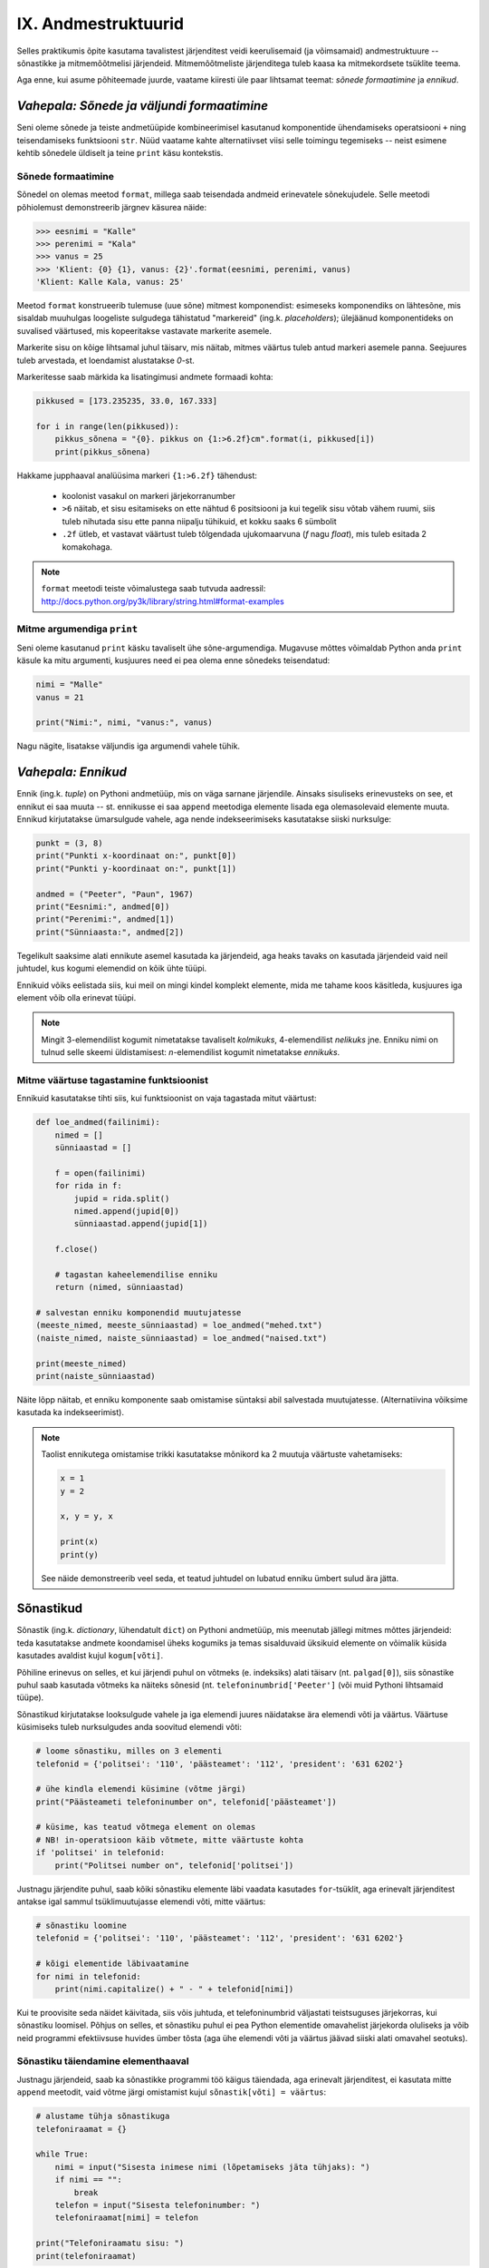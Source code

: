 IX. Andmestruktuurid
=============================================

Selles praktikumis õpite kasutama tavalistest järjenditest veidi keerulisemaid (ja võimsamaid) andmestruktuure -- sõnastikke ja mitmemõõtmelisi järjendeid. Mitmemõõtmeliste järjenditega tuleb kaasa ka mitmekordsete tsüklite teema.

Aga enne, kui asume põhiteemade juurde, vaatame kiiresti üle paar lihtsamat teemat: *sõnede formaatimine* ja *ennikud*.

.. todo::

    Kas on vaja selgitada "andmestruktuuri" tähendust?

*Vahepala: Sõnede ja väljundi formaatimine*
---------------------------------------------
Seni oleme sõnede ja teiste andmetüüpide kombineerimisel kasutanud komponentide ühendamiseks operatsiooni ``+`` ning teisendamiseks funktsiooni ``str``. Nüüd vaatame kahte alternatiivset viisi selle toimingu tegemiseks -- neist esimene kehtib sõnedele üldiselt ja teine ``print`` käsu kontekstis.

Sõnede formaatimine
~~~~~~~~~~~~~~~~~~~~
Sõnedel on olemas meetod ``format``, millega saab teisendada andmeid erinevatele sõnekujudele. Selle meetodi põhiolemust demonstreerib järgnev käsurea näide:

.. sourcecode:: py3

    >>> eesnimi = "Kalle"
    >>> perenimi = "Kala"
    >>> vanus = 25
    >>> 'Klient: {0} {1}, vanus: {2}'.format(eesnimi, perenimi, vanus)
    'Klient: Kalle Kala, vanus: 25'

Meetod ``format`` konstrueerib tulemuse (uue sõne) mitmest komponendist: esimeseks komponendiks on lähtesõne, mis sisaldab muuhulgas loogeliste sulgudega tähistatud "markereid" (ing.k. `placeholders`); ülejäänud komponentideks on suvalised väärtused, mis kopeeritakse vastavate markerite asemele.

Markerite sisu on kõige lihtsamal juhul täisarv, mis näitab, mitmes väärtus tuleb antud markeri asemele panna. Seejuures tuleb arvestada, et loendamist alustatakse `0`-st. 

Markeritesse saab märkida ka lisatingimusi andmete formaadi kohta:

.. sourcecode:: py3
    
    pikkused = [173.235235, 33.0, 167.333]

    for i in range(len(pikkused)):
        pikkus_sõnena = "{0}. pikkus on {1:>6.2f}cm".format(i, pikkused[i])
        print(pikkus_sõnena)

Hakkame jupphaaval analüüsima markeri ``{1:>6.2f}`` tähendust:

    * koolonist vasakul on markeri järjekorranumber
    * ``>6`` näitab, et sisu esitamiseks on ette nähtud 6 positsiooni ja kui tegelik sisu võtab vähem ruumi, siis tuleb nihutada sisu ette panna niipalju tühikuid, et kokku saaks 6 sümbolit
    * ``.2f`` ütleb, et vastavat väärtust tuleb tõlgendada ujukomaarvuna (`f` nagu `float`), mis tuleb esitada 2 komakohaga.
    
.. note::

    | ``format`` meetodi teiste võimalustega saab tutvuda aadressil:    
    | http://docs.python.org/py3k/library/string.html#format-examples




Mitme argumendiga ``print``
~~~~~~~~~~~~~~~~~~~~~~~~~~~~
Seni oleme kasutanud ``print`` käsku tavaliselt ühe sõne-argumendiga. Mugavuse mõttes võimaldab Python anda ``print`` käsule ka mitu argumenti, kusjuures need ei pea olema enne sõnedeks teisendatud:

.. sourcecode:: py3

    nimi = "Malle"
    vanus = 21
    
    print("Nimi:", nimi, "vanus:", vanus)

Nagu nägite, lisatakse väljundis iga argumendi vahele tühik.

*Vahepala: Ennikud*
---------------------
Ennik (ing.k. *tuple*) on Pythoni andmetüüp, mis on väga sarnane järjendile. Ainsaks sisuliseks erinevusteks on see, et ennikut ei saa muuta -- st. ennikusse ei saa ``append`` meetodiga elemente lisada ega olemasolevaid elemente muuta. Ennikud kirjutatakse ümarsulgude vahele, aga nende indekseerimiseks kasutatakse siiski nurksulge:

.. sourcecode:: py3

    punkt = (3, 8)
    print("Punkti x-koordinaat on:", punkt[0])
    print("Punkti y-koordinaat on:", punkt[1])
    
    andmed = ("Peeter", "Paun", 1967)
    print("Eesnimi:", andmed[0])
    print("Perenimi:", andmed[1])
    print("Sünniaasta:", andmed[2])

Tegelikult saaksime alati ennikute asemel kasutada ka järjendeid, aga heaks tavaks on kasutada järjendeid vaid neil juhtudel, kus kogumi elemendid on kõik ühte tüüpi.

Ennikuid võiks eelistada siis, kui meil on mingi kindel komplekt elemente, mida me tahame koos käsitleda, kusjuures iga element võib olla erinevat tüüpi.

.. note::

    Mingit 3-elemendilist kogumit nimetatakse tavaliselt *kolmikuks*, 4-elemendilist *nelikuks* jne. Enniku nimi on tulnud selle skeemi üldistamisest: *n*-elemendilist kogumit nimetatakse *ennikuks*.

Mitme väärtuse tagastamine funktsioonist
~~~~~~~~~~~~~~~~~~~~~~~~~~~~~~~~~~~~~~~~
Ennikuid kasutatakse tihti siis, kui funktsioonist on vaja tagastada mitut väärtust:

.. sourcecode:: py3

    def loe_andmed(failinimi):
        nimed = []
        sünniaastad = []
        
        f = open(failinimi)
        for rida in f:
            jupid = rida.split()
            nimed.append(jupid[0])
            sünniaastad.append(jupid[1])
        
        f.close()
        
        # tagastan kaheelemendilise enniku
        return (nimed, sünniaastad)

    # salvestan enniku komponendid muutujatesse
    (meeste_nimed, meeste_sünniaastad) = loe_andmed("mehed.txt")
    (naiste_nimed, naiste_sünniaastad) = loe_andmed("naised.txt")
    
    print(meeste_nimed)
    print(naiste_sünniaastad)


Näite lõpp näitab, et enniku komponente saab omistamise süntaksi abil salvestada muutujatesse. (Alternatiivina võiksime kasutada ka indekseerimist).

.. note::

    Taolist ennikutega omistamise trikki kasutatakse mõnikord ka 2 muutuja väärtuste vahetamiseks:
    
    .. sourcecode:: py3
    
        x = 1
        y = 2
        
        x, y = y, x
        
        print(x)
        print(y)
        
    See näide demonstreerib veel seda, et teatud juhtudel on lubatud enniku ümbert sulud ära jätta.


Sõnastikud
----------
Sõnastik (ing.k. *dictionary*, lühendatult ``dict``) on Pythoni andmetüüp, mis meenutab jällegi mitmes mõttes järjendeid: teda kasutatakse andmete koondamisel üheks kogumiks ja temas sisalduvaid üksikuid elemente on võimalik küsida kasutades  avaldist kujul ``kogum[võti]``.

Põhiline erinevus on selles, et kui järjendi puhul on võtmeks (e. indeksiks) alati täisarv (nt. ``palgad[0]``), siis sõnastike puhul saab kasutada võtmeks ka näiteks sõnesid (nt. ``telefoninumbrid['Peeter']`` (või muid Pythoni lihtsamaid tüüpe).

Sõnastikud kirjutatakse looksulgude vahele ja iga elemendi juures näidatakse ära elemendi võti ja väärtus. Väärtuse küsimiseks tuleb nurksulgudes anda soovitud elemendi võti:

.. sourcecode:: py3
    
    # loome sõnastiku, milles on 3 elementi
    telefonid = {'politsei': '110', 'päästeamet': '112', 'president': '631 6202'}
    
    # ühe kindla elemendi küsimine (võtme järgi)
    print("Päästeameti telefoninumber on", telefonid['päästeamet'])
    
    # küsime, kas teatud võtmega element on olemas
    # NB! in-operatsioon käib võtmete, mitte väärtuste kohta
    if 'politsei' in telefonid:
        print("Politsei number on", telefonid['politsei'])

Justnagu järjendite puhul, saab kõiki sõnastiku elemente läbi vaadata kasutades ``for``-tsüklit, aga erinevalt järjenditest antakse igal sammul tsüklimuutujasse elemendi võti, mitte väärtus:

.. sourcecode:: py3
    
    # sõnastiku loomine
    telefonid = {'politsei': '110', 'päästeamet': '112', 'president': '631 6202'}
    
    # kõigi elementide läbivaatamine
    for nimi in telefonid:
        print(nimi.capitalize() + " - " + telefonid[nimi])

Kui te proovisite seda näidet käivitada, siis võis juhtuda, et telefoninumbrid väljastati teistsuguses järjekorras, kui sõnastiku loomisel. Põhjus on selles, et sõnastiku puhul ei pea Python elementide omavahelist järjekorda oluliseks ja võib neid programmi efektiivsuse huvides ümber tõsta (aga ühe elemendi võti ja väärtus jäävad siiski alati omavahel seotuks).

Sõnastiku täiendamine elementhaaval
~~~~~~~~~~~~~~~~~~~~~~~~~~~~~~~~~~~~
Justnagu järjendeid, saab ka sõnastikke programmi töö käigus täiendada, aga erinevalt järjenditest, ei kasutata mitte ``append`` meetodit, vaid võtme järgi omistamist kujul ``sõnastik[võti] = väärtus``:

.. sourcecode:: py3

    # alustame tühja sõnastikuga
    telefoniraamat = {}

    while True:
        nimi = input("Sisesta inimese nimi (lõpetamiseks jäta tühjaks): ")
        if nimi == "":
            break
        telefon = input("Sisesta telefoninumber: ")
        telefoniraamat[nimi] = telefon
    
    print("Telefoniraamatu sisu: ")
    print(telefoniraamat)

.. note::

    Siin tuleb meeles pidada, et *järjendite* puhul on taoline omistamine võimalik vaid nende indeksitega, mis juba on järjendis olemas, st. järjendit taolise lähenemisega kasvatada ei saa:
    
    .. sourcecode:: py3
    
        >>> sõnastik = {}
        >>> sõnastik[0] = "Tere"
        >>> sõnastik
        {0: 'Tere'}
        
    .. sourcecode:: py3
    
        >>> järjend = []
        >>> järjend[0] = 1
        Traceback (most recent call last):
          File "<pyshell#10>", line 1, in <module>
            järjend[0] = 1
        IndexError: list assignment index out of range

Sõnastiku elemendi väärtuse muutmine käib samasuguse süntaksiga nagu elemendi lisamine:

.. sourcecode:: py3

    telefonid = {'politsei': '110', 'päästeamet': '112', 'president': '631 6202'}
    
    uus_number = input("Sisesta uus presidendi number: ")
    telefonid['president'] = uus_number
    
    print("Uuendatud telefoniraamat:", telefonid)


Ülesanne 1. Telefoniraamat
~~~~~~~~~~~~~~~~~~~~~~~~~~~~
Muuda ülalpool toodud telefoniraamatu näidet selliselt, et andmed loetakse sisse tekstifailist ja programm võimaldab kasutajal küsida telefoninumbrit omaniku nime järgi.


Mitmemõõtmelised andmestruktuurid
---------------------------------
Nagu teate, saab Pythonis teatud lausete sisse panna teisi lauseid (nt. tingimuslause sisse tsükleid või vastupidi) ja teatud avaldiste komponentideks võivad olla teised avaldised.

Samamoodi saab panna andmestruktuuridesse teisi andmestruktuure. Näiteks on võimalik luua järjendeid, mille elementideks on mingid järjendid või siis ennikuid, mille elementideks on ennikud ja järjendid või sõnastikke, mille elementideks on järjendid:

.. sourcecode:: py3
    
    # järjendite järjend
    tulemused = [[77, 2, 13], [64, 5, 6], [75, 8, 9]]
    
    # ennikute järjend
    arvunimed = [(1, "üks", "uno"), (2, "kaks", "dos"), (3, "kolm", "tres")]
    
    # ennik, mis sisaldab järjendit
    õpilase_andmed = ("Peeter", "Paat", 1997, [5, 4, 5, 3, 4, 3, 5, 5])
    
    # sõnastik, mille väärtusteks on järjendid
    hinded = { # Python lubab sulgude sees reavahetust vabalt kasutada
        'Peeter Paat': [5, 4, 5, 3, 4, 3, 5, 5],
        'Kadri Karu' : [5, 5, 5, 5, 4, 5, 5, 5],
        'Mart Maru'  : [3, 3, 3, 3, 5, 3, 3, 4]
    }

Antud näites kasutasime taolises "üksteise sisse panemises" ainult kahte taset aga vajadusel on võimalik konstrueerida mistahes tasemete arvuga andmestruktuure, näiteks järjendite järjendite järjendeid (e. 3-mõõtmelisi järjendeid):

.. sourcecode:: py3

    arvujärjendite_järjendite_järjend = [
        [[1, 2, 3], [4, 5, 6, 6, 6], [7, 8]],
        [[23, 11], [16, 63, 1], [7, 77, 777]]
    ]



Mitmemõõtmeliste järjendite läbimine
~~~~~~~~~~~~~~~~~~~~~~~~~~~~~~~~~~~~~~~~~~~~~~~~~~~~~~~~~~~~~~
Taoliste andmestruktuuride kasutamiseks ei ole tarvis mingisuguseid erivõtteid -- tuleb lihtsalt pidada meeles, millist tüüpi elementidega meil mingil tasemel tegemist on.

Üritame näiteks kuvada ekraanile kahemõõtmelises järjendis sisalduvat infot *(NB! enne selle programmi käivitamist käige tsüklid ise mõttes läbi ja ennustage, milline tuleb programmi väljund!)*:

.. sourcecode:: py3

    arvujärjendite_järjend = [
        [1, 2, 3, 4, 5, 6], 
        [6, 6, 7, 8],
        [23, 11, 16, 63],
        [17, 77, 777]
    ]
    
    print("Arvujärjendite järjend:", arvujärjendite_järjend)
    
    # tegemist on igal juhul mingi järjendiga,
    # seega kasutame tema läbimiseks for-tsüklit
    for arvujärjend in arvujärjendite_järjend:
        # arvujärjend tähistab ühte arvujärjendite_järjend-i elementi
        # selle läbimiseks kasutame jällegi for-tsüklit
        print("Välimine tsükkel, arvujärjend:", arvujärjend)
        for arv in arvujärjend:
            print("Sisemine tsükkel, arv:", arv)


Veidi veider võib tunduda see, et üks tsükkel on kirjutatud teise sisse. Selles pole tegelikult midagi erilist, mõlemad tsüklid toimivad tavapäraselt -- enne uuele ringile minekut tehakse tsükli keha sees olevad käsud lõpuni. See tähendab muuhulgas seda, et välimise tsükli iga korduse puhul tehakse läbi sisemise tsükli kõik kordused.

.. note::

    Viimases näites läks meil vaja kahte tsüklit, et jõuda andmestruktuuri "põhjani" välja. Alati ei ole meil aga taolist kõikide elementide läbikäimist tarviski. Järgnev näiteprogramm väljastab sama 2-mõõtmelise järjendi kõige elementide (so. arvujärjendite) summad:

    .. sourcecode:: py3

        arvujärjendite_järjend = [
            [1, 2, 3, 4, 5, 6], 
            [6, 6, 7, 8],
            [23, 11, 16, 63],
            [17, 77, 777]
        ]
        
        for arvujärjend in arvujärjendite_järjend:
            print(sum(arvujärjend))



Mitmemõõtmeliste järjendite indekseerimine
~~~~~~~~~~~~~~~~~~~~~~~~~~~~~~~~~~~~~~~~~~~~~~~~~~
Eelnevates näidetes põhinesid tsüklid otse järjenditel, aga nagu teate, võib järjendeid läbida ka indeksite abil:

.. sourcecode:: py3

    arvujärjendite_järjend = [
        [1, 2, 3, 4, 5, 6], 
        [6, 6, 7, 8],
        [23, 11, 16, 63],
        [17, 77, 777]
    ]
        
    # väljastan kõik järjendis sisalduvad arvud
    for i in range(len(arvujärjendite_järjend)):
        arvujärjend = arvujärjendite_järjend[i]
        for j in range(len(arvujärjend)):
            arv = arvujärjend[j]
            print(arv)


Abimuutuja ``arvujärjend`` kasutamise asemel oleksime võinud kasutada ka kahte indekseerimist järjest (pöörake tähelepanu viimasele reale):

.. sourcecode:: py3

    ...
    for i in range(len(arvujärjendite_järjend)):
        for j in range(len(arvujärjendite_järjend[i])):
            print(arvujärjendite_järjend[i][j])

Viimasel real oleva ``print``-i argumendi tähendus saab võibolla selgemaks, kui sinna kirjutada sulge juurde: 

.. sourcecode:: py3

    (arvujärjendite_järjend[i])[j]

Nüüd on ilusti näha, et sulgudes olev avaldis kujutab endast ``i``-ndat elementi ``arvujärjendite_järjend``-ist (ehk siis ühte arvujärjendit) ning sellest omakorda võetakse element indeksiga ``j``, seega on tulemuseks mingi arv.

Kokkuvõtteks: Mitmemõõtmeliste järjendite kasutamise põhimõte
~~~~~~~~~~~~~~~~~~~~~~~~~~~~~~~~~~~~~~~~~~~~~~~~~~~~~~~~~~~~~~
Olgu meil ühe-, kahe- või 100-mõõtmeline järjend, tegemist on ennekõike ikkagi järjendiga ja sedasi tuleb talle ka läheneda. Vaja on lihtsalt arvestada, millised on tema elemendid (vastavalt lihttüübid, ühemõõtmelised järjendid või 99-mõõtmelised järjendid).
    
Sama põhimõte kehtib ka "järjendite ennikute" ja "sõnastike ennikute järjendite sõnastike järjendite ennikute sõnastikega" -- alustage lähenemist "välimisest kihist" ja pidage meeles, millised on sisemised kihid.


Ülesanne 2. Sudoku tabeli sisselugemine
~~~~~~~~~~~~~~~~~~~~~~~~~~~~~~~~~~~~~~~~~~~~~~~~~~~~
Kirjutage programm, mis loeb etteantud failist (:download:`sudoku.txt <_static/sudoku.txt>`) arvud kahemõõtmelisse järjendisse.

.. note:: 
    Kui jääte jänni, siis uurige järgmist punkti, aga enne kindlasti üritage ise! Kõik selle ülesande lahendamiseks vajalikud teadmised on teil juba olemas!



Näide: Mitmemõõtmelise järjendi koostamine jupphaaval
~~~~~~~~~~~~~~~~~~~~~~~~~~~~~~~~~~~~~~~~~~~~~~~~~~~~~~
Mitmemõõtmelise järjendi loomisel ``append`` meetodiga tuleb jällegi mõelda, millised peavad olema järjendi elemendid. Järgnev näide on üks võimalik lahendus eelnevale ülesandele (kui ülesanne jäi teile liiga raskeks, siis analüüsige seda näitelahendust eriti hoolikalt):

.. sourcecode:: py3

    f = open("sudoku.txt")

    sudoku_tabel = []
    for rida in f:
        jupid = rida.split()
        
        # kõigepealt teen abimuutujasse valmis ühe tabeli rea ...
        sudoku_rida = []
        
        for jupp in jupid:
            sudoku_rida.append(int(jupp))

        # ... ja siis lisan selle tabelisse
        sudoku_tabel.append(sudoku_rida)    

    f.close()
    print(sudoku_tabel)


Näide: Eksami statistika
~~~~~~~~~~~~~~~~~~~~~~~~~~~~~~~~
Õppejõud koostas eksami, milles oli 7 ülesannet. Iga ülesannet eest võis saada kuni 10 punkti. Eksami tulemused on kirjas failis :download:`eksam.txt<_static/eksam.txt>`.

Leida iga tudengi eksamipunktide kogusumma.

*NB! Enne näitelahenduse vaatamist mõelge, kuidas tuleks seda ülesannet lahendada!* 

.. sourcecode:: py3

    # Faili avamine
    file = open("Eksam.txt","r")

    # Tulemuste lugemine tabelisse
    tabel = []
    nimed = []

    for rida in file :
       # Eralda tudengi nimi
       jupid = rida.split("|")
       nimed.append(jupid[0].strip())

       # võta ülejäänud osa juppideks
       jupid = jupid[1].split(",")

       # Märgi tudengi tulemused tabelisse
       tulemused = []
       for tulemus in jupid :
           tulemused.append(int(tulemus))
       tabel.append(tulemused)

    # Faili sulgemine
    file.close()

    n = len(tabel)

    print

    # Tulemuste väljastamine
    print("Tulemused:")
    for i in range(n) :
        print("{0:>2}. {1:<25}: ".format(i+1, nimed[i]), end=' ')
        for j in range(7) :
            print("{0:>2}".format(tabel[i][j]), end=' ')
        print()


    print("-----------------")
    # Reasummad
    for i in range(n) :
        summa = 0
        for j in range(7) :
            summa += tabel[i][j]

        print("{0} sai {1} punkti".format(nimed[i], summa))



Ülesanne 3. Keskmine tulemus ülesannete kaupa
~~~~~~~~~~~~~~~~~~~~~~~~~~~~~~~~~~~~~~~~~~~~~~
Täiendage eelnevat näiteprogrammi nii, et see näitaks millised ülesanded olid üldiselt raskemad ja millised kergemad. Selleks väljastage keskmised tulemused ülesannete kaupa (st. eraldi kõigi tudengite 1. ülesande eest saadud punktide keskmine jne).

.. hint::

    Ühe ülesande punktide kogusumma arvutamise skeem on väga sarnane ühe tudengi punktisumma arvutamisele.


Kahekordsed tsüklid ühemõõtmelisel järjendil
--------------------------------------------
Vahel läheb mitmekordseid tsükleid tarvis ka ühemõõtmeliste järjendite töötlemiseks.

Näide: Libisev keskmine
~~~~~~~~~~~~~~~~~~~~~~~~~~~~
Antud on fail (:download:`aktsiad.txt <_static/aktsiad.txt>`), kus on antud ühe aktsia hinnad järjestikustel päevadel. Küsida kasutajalt päevade arv *k* ning väljastada järjest iga päeva kohta sellele eelnenud *k* päeva keskmine aktsiahind.

.. sourcecode:: py3

    # Hindade lugemine failist
    hinnad = [] # hinnad on tavaline ühemõõtmeline järjend
    f = open("aktsiad.txt")
    for rida in f:
        hinnad.append(float(rida))
    f.close()


    # Keskmiste arvutamine
    k = int(input("Mitut eelnevat päeva soovid keskmise arvutamisel kasutada: "))

    # kuna meil on vaja k eelnevat päeva, siis alustame indeksist k
    for i in range(len(hinnad)):
        print("{0:>2}. päev, hind oli {1:>6.2f}.".format(i, hinnad[i]), end=' ')

        # eelneva k päeva keskmist saame näidata alates päevast k
        if i >= k:
            k_eelmise_summa = 0
            for j in range(i-k, i):
                k_eelmise_summa = k_eelmise_summa + hinnad[j]
            keskmine = k_eelmise_summa / k
            print("Eelnenud {0} päeva keskmine hind oli {1:>6.2f}".format(k, keskmine))
        else:
            # esimeste päevade juurde paneme ainult reavahetuse
            print()
    
Sisemise tsükli jaoks on valitud väiksem indeksivahemik (``range(i-k, i)``), mis vastab *k* eelnevale päevale ja see tsükkel läbib sama järjendit nende indeksite piires.

.. note::

    Tegelikult on seda ülesannet võimalik lahendada ka ilma sisemist tsüklit kasutamata. Sellest, kuidas seda teha, on võimalik lugeda selle praktikumi lisas "Keerukus". 


Ülesanne 4. Erinevad väärtused
~~~~~~~~~~~~~~~~~~~~~~~~~~~~~~
Koostage funktsioon ``kõik_erinevad``, mis tagastab ``True`` või ``False`` vastavalt sellele, kas etteantud järjendis on kõik väärtused erinevad või mitte.

.. hint::
        
    Iga elemendi vaatlemisel kontrollige sisemise tsükliga, kas sama väärtus esineb ka mõnel muul positsioonil.
    
.. note::

    Seda ülesannet saaks lahendada ka ``count`` meetodit kasutades, aga kuna ``count`` meetod kasutab sisemas samuti tsüklit, siis kokkuvõttes on Pythoni jaoks ikkagi tegemist kahekordse tsükliga.
    
Ülesanne 5. Kaugeimad punktid
~~~~~~~~~~~~~~~~~~~~~~~~~~~~~~
Failis :download:`punktid.txt<_static/punktid.txt>` on antud tasandi punktide koordinaadid (kujul *<x-koordinaat> <y-koordinaat>*). Leida punktid, mis asuvad teineteisest kõige kaugemal. Väljastada ekraanile ka nende punktide koordinaadid.

.. hint::

    Kontrollida tuleb iga punkti kaugust igast teisest punktist. Seda võib teha kahekordse tsükliga. Välimises tsüklis võiks indeks ``i`` muutuda 1-st kuni n-ni, igal välimise tsükli sammul arvutatakse sisemises tsüklis i-nda punkti kaugus j-ndast punktist, kus j on sisemise for-tsükli indeks.

.. hint::

    Punktide omavahelise kauguse arvutamisel on abi *Pythagorase teoreemist*. Vajadusel visandage skeem koordinaatteljestiku ja kahe punktiga ning otsige pildilt täisnurkset kolmnurka.


Ülesanne 6. Mõistatuslik teisendus
~~~~~~~~~~~~~~~~~~~~~~~~~~~~~~~~~~~~~~
Proovige ennustada, mida teeb järgmine funktsioon: 

.. sourcecode:: py3
    
    def teisenda(järjend):
        # teen järjendist koopia
        uus = järjend[:]
        
        for i in range(len(uus)):
            for j in range(i+1):
                if uus[j] < uus[i]:
                    uus[i], uus[j] = uus[j], uus[i]
        
        return uus


Sisemise tsükli viimasel real on tegemist kahe elemendi väärtuse vahetamisega -- sama skeemi nägite juba ennikute teema juures.


.. hint::

    Katsetage seda funktsiooni näiteks järjendiga ``[5, 2, 1, 4, 3]``. Proovige mõttes funktsiooni töö läbi mängida mõne lühema järjendiga.




Koduülesanded
---------------

1. Teksti analüüs
~~~~~~~~~~~~~~~~~~~~~~~~~~~~~~~~
Kirjutage programm, mis aitaks võrrelda erinevate sümbolite esinemissagedust eesti- vs. ingliskeelsetes tekstides.

.. hint::

    Kirjutage funktsioon, mis võtab argumendiks failinime ja tagastab sõnastiku, mis sisaldab failis sisalduvate tähtede esinemise sagedusi.

.. hint::

    Sõnastiku võtmeteks peaks olema tähed või muud sümbolid (st. tehniliselt võttes sõned) ja väärtusteks täisarvud.

.. hint::

    Alustage tühja sõnastikuga.

.. hint::

    Meeldetuletus: sõnesid saab käsitleda justkui sümbolite järjendeid.

.. hint::
    
    Kui nuputate, millises etapis tuleks kasutada oma head tuttavat ``split`` meetodit, siis mõelge järgi, kas seda üldse läheb antud ülesandes tarvis.


2. Sudoku lahenduse kontrollimine
~~~~~~~~~~~~~~~~~~~~~~~~~~~~~~~~~~~~~~~~
Kirjutage programm, mis kontrollib, kas etteantud failis (:download:`sudoku.txt <_static/sudoku.txt>`) on korrektne Sudoku lahendus. Mittekorrektse lahenduse korral tuleb öelda, millises veerus, reas või 3x3 ruudus probleem esineb.

Lisainfot Sudoku kohta: http://en.wikipedia.org/wiki/Sudoku

NB! testige oma programmi nii korrektse kui ka mittekorrektse lahendusega!

.. hint::

    Ülesande lahendamisel võib olla abiks üks selles praktikumis defineeritud funktsioonidest.
    

3. Eksami statistika, 2. osa
~~~~~~~~~~~~~~~~~~~~~~~~~~~~~
See ülesanne põhineb ülalpool toodud näiteülesandel.

Kõigepealt muutke etteantud lahendust nii, et küsimuste arv 7 ei oleks fikseeritud, vaid tuvastataks käigu pealt, vastavalt esimesel real olevate tulemuste arvule (võib eeldada, et kõigil ridadel on võrdne arv tulemusi).

NB! Kõik järgmiste ülesannete lahendused peavad samuti töötama suvalise tulemuste arvu korral. Lahendused võib kõik teha järjest ühte samasse faili.

Ülesande lahendamisel võite muuhulgas kasutada kõiki Pythoni funktsioone (sh. ``sum`` ja ``max``).

#. **Maksimaalsed tulemused**: Leida iga ülesande kohta selle lahendamisel saadud maksimaalne skoor.

#. **Seinast seina**: Väljastage nende tudengite nimed, kes said vähemalt ühe ülesande eest 10 punkti ja mõne teise ülesande eest 0 punkti.

#. **Primused**: Leida nende tudengite nimed, kes kogusid summaarselt kõige rohkem punkte. Kui mitu inimest sai sama palju punkte, väljastada kõigi nende nimed (vihje – koguge need nimed järjendisse).

#. **Spikerdamine**: Fail on koostatud nii, et kõrvuti istunud tudengite andmed on failis järjest. Kontrollida, kas tulemused viitavad sellele, et mõni oma naabri pealt spikerdas. Spikerdamises võib tudengit kahtlustada, kui tema kõik tulemused on kas võrdsed või ülimalt 2 punkti võrra väiksemad, kui ühel tema kahest naabrist. Väljastada kõigi spikerdamises kahtlustatavate tudengite nimed.

#. **Skaleeritud hindamine**: Oletame, et hindamisskeem on selline, et kui mõne ülesande eest ei saanud keegi maksimumpunkte, siis korrutatakse kõigi tudengite punktid läbi sellise konfitsendiga, et parima tulemuse saanud tudengi uus tulemus oleks 10. Teisendage ja väljastage kõigi tudengite kõigi ülesannete punktid sellest hindamisskeemist lähtuvalt (1 komakoha täpsusega). Vihje: koostage järjend, kus on iga ülesande kohta leitud sellele vastav kordaja, ning kasutage seda tudengite hinnete tuvastamisel.



    
4. SKP
~~~~~~~~~~~~~~~~~~~~~~~~~~~~~~~~~~~~~~~~~~~~~~
*See ülesanne on antud koos näitelahendusega, aga enne selle vaatamist üritage ise lahenduseni jõuda!*

Antud on fail :download:`SKP.txt<_static/SKP.txt>`, kus on kirjas riikide nimed ja nende SKP-d semikooloniga eraldatult (miljonites USA dollarites, 2009. aasta seisuga). Küsida kasutajalt, kui suur SKP teda huvitab ning leida kolm sisestatud arvule kõige lähema SKP-ga riiki.

.. hint::

    Kõige lähema leidmine on iseenesest lihtne – leida lihtsalt selline, mille jaoks absoluutväärtus `| SKP – sisestatud arv |` oleks minimaalne. Kuidas aga leida kolme lähimat? Tuletame aga meelde, kuidas me leidsime minimaalset – me hoidsime vähimat meeles ning kui parasjagu vaadeldav element oli sellest väiksem, asendasime ta sellega. Miski ei takista meid aga hoidmast ühe vähima asemel nimekirja näiteks kolmest. Kui nüüd leidub uus, mis on kõigist kolmest väiksem, siis lisame selle sinna nimekirja ning viskame seal enne olnutest kõige suurema välja. Sama teeme tegelikult alati, kui uus väärtus on vähemalt kõige suuremast seni meeles hoitud väärtusest väiksem. Seega piisab, kui leiame igal sammul meeles peetuist suurima ja vaatame, kas uus on sellest väiksem. Kui on, asendame endise meeles peetuva suurima lihtsalt uue leituga. See aga tähendab, et igal sammul tuleb vaid leida maksimaalne meeles hoitutest – seda me aga juba oskame.

    .. sourcecode:: py3

        skp = float(input("Sisesta arv, millele lähedased SKP-d sind huvitavad:"))

        skpd = []
        vahed = []
        nimed = []

        # Faili sisse lugemine
        f = open("SKP.txt","r")
        for rida in f:
            # Teisenda rida riigiks ja skp-ks ning lisa need järjenditele
            paar = rida.split(";")
            nimed.append(paar[0])
            skpd.append(float(paar[1]))

            # Arvutada ka absoluutväärtus vahest nõutud skp-ga
            vahed.append(abs(float(paar[1])-skp))

        f.close()

        # Eralda esimesed kolm elementi esialgseks lähimate järjendiks
        lahimadskpd = skpd[0:3]
        lahimadnimed = nimed[0:3]
        lahimadvahed = vahed[0:3]

        # Leia tegelikud lähimad järjendi läbi käimise teel
        for i in range(3,len(skpd)) :
            # Leia maksimaalse erinevusega indeks meeles peetute hulgast
            maksj = 0
            for j in range(1,len(lahimadvahed)) :
                if lahimadvahed[j] > lahimadvahed[maksj] :
                    maksj=j

            # Vaadata, kas uus leitu on meie parameetrile lähemal
            if vahed[i] < lahimadvahed[maksj] :
                # Kui on, asenda seal enne olnud riigi info uuega
                lahimadvahed[maksj] = vahed[i]
                lahimadskpd[maksj] = skpd[i]
                lahimadnimed[maksj] = nimed[i]

        # Väljasta tulemus
        for i in range(0,len(lahimadvahed)) :
            print(lahimadnimed[i] + " - " + str(lahimadskpd[i]))


.. todo::

    varuülesanded ......................
    Supermarket
    
    Järjendisse on salvestatud kassajärjekorras olevate inimeste korvis olevate esemete arvud (küsida kasutajalt). Koostada programm, mis iga järjekorras oleva inimese korral leiab, mitmel inimesel tema ees on korvis rohkem kui kolm eset.
    Järjestikused naturaalarvud

    Indiaanlased
    
    Indiaanlased liiguvad hanereas, nende pikkusi kirjeldab järjend (lugeda failist või küsida kasutajalt). Mitmendal positsioonil selles reas asub indiaanlane, kelle ees (vahetult) asub kõige rohkem temast lühemaid indiaanlasi?

    Juhis: Järjendit läbides peame meeles juba vaadeldud indiaanlaste seast "parima" järjekorranumbrit ja seda, mitmest vahetult eelnevast inimesest ta pikem on. Leides iga indiaanlase korral lühemate eelkõndijate arvu, tuleb järjendis liikuda näiteks while-tsükliga ettepoole niikaua, kui järjendi liikmete väärtused on vaadeldavast väärtusest väiksemad, ja lugeda kokku selliste väärtuste arv.





Lisalugemine
------------
Keerukus
~~~~~~~~~~
Üldiselt on üht ja sama ülesannet võimalik tihti lahendada mitmel väga erineval moel. Näiteks sobib "Libisev keskmine" lahenduses keskmiste leidmiseks ka järgmine programmijupp:

.. sourcecode:: py3

    ...
    
    # Keskmiste arvutamine
    # Leia kumulatiivsed summad

    summad = [0.0]

    for i in range(0, len(hinnad)):
       summad.append(summad[i] + float(hinnad[i]))

    # Leia k eelmise päeva keskmised
    for i in range(k, len(hinnad) + 1):
       keskm = summad[i] - summad[i-k]
       keskm = keskm / k
       print("{0}-ndale päevale eelnenud {1} päeva keskmine oli {2:.2f}".format(i,k,keskm))

See programm on mingis mõttes keerulisem, kui ülesande algne lahendus, sest keskmise jaoks vajalike summade otse leidmise asemel leitakse siin alguses kõik “kumulatiivsed summad” st summad esimesest aktsiahinnast kuni i-nda aktsiahinnani (kõikide i-de jaoks) ning seejärel kasutatakse neid summasid kavalalt et k eelmise elemendi summat leida, lähtudes tõdemusest, et

.. sourcecode:: none

    a[i-k+1] + a[i-k+2] + ... + a[i] == (a[0]+a[1] + ... + a[i]) – (a[0]+a[1] + ... + a[i-k])

Kui samale ülesandele on kaks lahendust, tekib paratamatult küsimus, kumb neist parem on. Ühest vastust sellele ei ole. Õpetamise kontekstis on näiteks selge, et esimene lahendus sobib kahekordse tsükli illustreerimiseks märksa paremini, sest teine lahendus seda konstruktsiooni isegi ei kasuta. Samuti on esimene programm ehk ka lihtsamini kontrollitav, sest ta on lühem ning leiab need keskmised vahetult summade leidmise kaudu, selle asemel et mingeid trikke kasutada.

Teisel lahendusel on esimese ees siiski üks oluline eelis, mis tuleb küll välja alles suuremate andmestike puhul. Kui näiteks aktsiahindu ei vaadata mitte päevade vaid sekundite lõikes, võib neid failis olla mõnekümne asemel miljoneid, ning keskmiseid oleks vaja samuti leida ilmselt üle mitte 10 vaid pigem 100 000 eelmise väärtuse. Sellisel juhul jääks esimene lahendus märkimisväärselt aeglasemaks ja seda väga lihtsal põhjusel: esimene ülesanne teeb iga keskmise leidmiseks k liitmistehet, kuid teine lahendus saab sellega eelnevalt leitud summade abil hakkama vaid ühe lahutamistehtega. Kuigi ka summade leidmiseks kulub aega, on lihtne veenduda, on see kuluv aeg samuti vaid keskmiselt üks liitmine iga i väärtuse jaoks. Kokkuvõttes kulub teisel lahendusel seega iga k-keskmise peale üks liitmine, üks lahutamine samas kui esimene lahendus peab tegema k liitmist.

Programmi poolt tehtavate sammude arvu hindamist nimetatakse selle *ajalise keerukuse* analüüsimiseks. Selline analüüs muutub oluliseks eelkõige suurte andmemahtude korral - väikeste andmemahtude korral (paartuhat erinevat aktsiahinda) töötavad mõlemad lahendused lihtsalt nii kiiresti, et inimene nende töökiiruse erinevust ei taju, kuid mida suuremad on andmemahud, seda suurem on erinevus ja seda eelistatum on teine lahendus esimesele.

Üldiselt tehakse sellist analüüsi küllaltki umbkaudselt, loendades vaid neid samme, mida korduvalt tehakse ning tehes isegi seda tihti suhteliselt ligikaudselt. Näiteks esimest lahendust analüüsides vaadataks, et kõige rohkem tehakse sisemise tsükli liitmistehet, mis toimub kokku `(n-k)*(k-1)` ehk suurusjärgus `n*k` korda, samas kui teises lahenduses toimub kumulatiivsete summade leidmisel n liitmist ja hiljem keskmiste leidmisel `n-k` lahutamist, st. kokku `2n-k` ehk "suurusjärgus" `n` tehet. Kuna üldiselt `n` kasvades ka `k` kasvab, võib teha lisaeelduse et `k` ja `n` on umbes samas suurusjärgus, mis annaks esimese algoritmi keerukuse hinnanguks `2n` tehet ning teise jaoks lihtsalt `n` tehet. Sealt ongi näha, et mida suurema väärtus `n` omandab (st. mida suurem on andmestik), seda suuremaks muutub hinnagute erinevus ja seega ka töökiiruste erinevus.

Sellist analüüsi nimetatakse *asümptootiliseks*, sest ta kehtib `n` suurte väärtuste korral ning üldiselt seda paremini, mida suuremad `n` väärtused on. Selline ligikaudne lähenemine on tegelikult formaliseeritav nn. *O-notatsiooni* abil, mis annab ka küllalti täpsed piirangud sellele, kuidas ja mis alustel üldistada ja lihtsustada tohib. Sel viisil keerukuse hindamisest kuulete täpsemalt kursusel *Algoritmid ja andmestruktuurid*.

